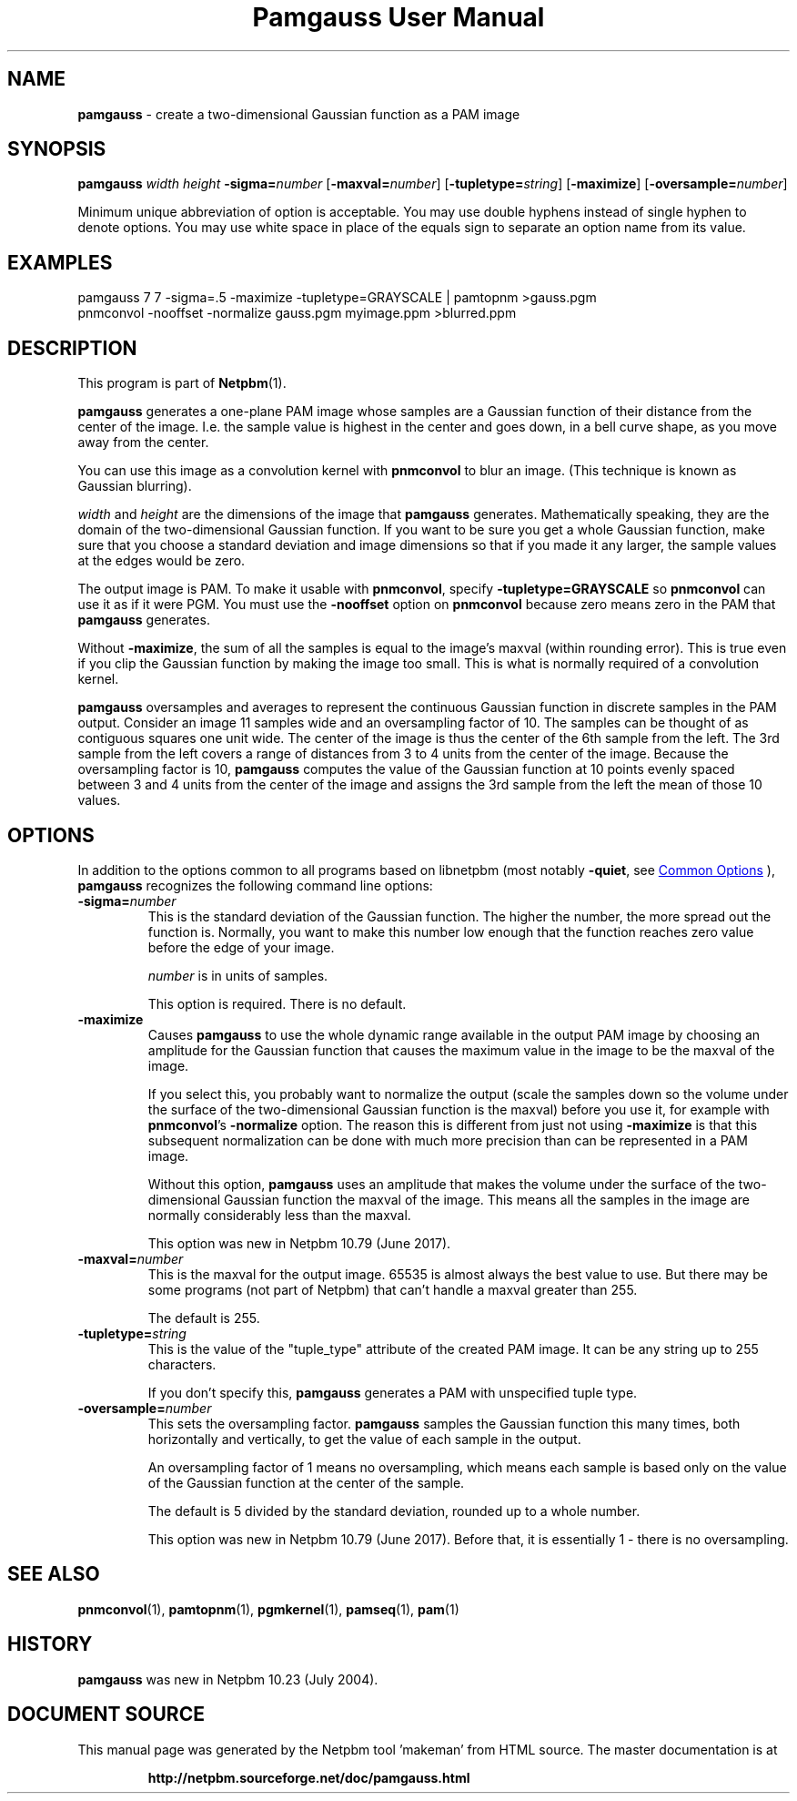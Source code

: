 \
.\" This man page was generated by the Netpbm tool 'makeman' from HTML source.
.\" Do not hand-hack it!  If you have bug fixes or improvements, please find
.\" the corresponding HTML page on the Netpbm website, generate a patch
.\" against that, and send it to the Netpbm maintainer.
.TH "Pamgauss User Manual" 1 "18 May 2017" "netpbm documentation"

.SH NAME
\fBpamgauss\fP - create a two-dimensional Gaussian function as a PAM image

.UN synopsis
.SH SYNOPSIS

\fBpamgauss\fP
\fIwidth\fP
\fIheight\fP
\fB-sigma=\fP\fInumber\fP
[\fB-maxval=\fP\fInumber\fP]
[\fB-tupletype=\fP\fIstring\fP]
[\fB-maximize\fP]
[\fB-oversample=\fP\fInumber\fP]
.PP
Minimum unique abbreviation of option is acceptable.  You may use double
hyphens instead of single hyphen to denote options.  You may use white
space in place of the equals sign to separate an option name from its value.


.UN examples
.SH EXAMPLES

.nf
     pamgauss 7 7 -sigma=.5 -maximize -tupletype=GRAYSCALE | pamtopnm >gauss.pgm
     pnmconvol -nooffset -normalize gauss.pgm myimage.ppm >blurred.ppm

.fi

.UN description
.SH DESCRIPTION
.PP
This program is part of
.BR "Netpbm" (1)\c
\&.
.PP
\fBpamgauss\fP generates a one-plane PAM image whose samples are a
Gaussian function of their distance from the center of the image.  I.e.
the sample value is highest in the center and goes down, in a bell curve
shape, as you move away from the center.
.PP
You can use this image as a convolution kernel with
\fBpnmconvol\fP to blur an image.  (This technique is known as
Gaussian blurring).

\fIwidth\fP and \fIheight\fP are the dimensions of the image that
\fBpamgauss\fP generates.  Mathematically speaking, they are the domain of
the two-dimensional Gaussian function.  If you want to be sure you get a whole
Gaussian function, make sure that you choose a standard deviation and image
dimensions so that if you made it any larger, the sample values at the edges
would be zero.
.PP
The output image is PAM.  To make it usable with \fBpnmconvol\fP,
specify \fB-tupletype=GRAYSCALE\fP so \fBpnmconvol\fP can use it as
if it were PGM.  You must use the \fB-nooffset\fP option on
\fBpnmconvol\fP because zero means zero in the PAM that
\fBpamgauss\fP generates.
.PP
Without \fB-maximize\fP, the sum of all the samples is equal to the
image's maxval (within rounding error).  This is true even if you clip the
Gaussian function by making the image too small.  This is what is normally
required of a convolution kernel.
.PP
\fBpamgauss\fP oversamples and averages to represent the continuous
Gaussian function in discrete samples in the PAM output.  Consider an image 11
samples wide and an oversampling factor of 10.  The samples can be thought of
as contiguous squares one unit wide.  The center of the image is thus the
center of the 6th sample from the left.  The 3rd sample from the left covers a
range of distances from 3 to 4 units from the center of the image.  Because
the oversampling factor is 10, \fBpamgauss\fP computes the value of the
Gaussian function at 10 points evenly spaced between 3 and 4 units from the
center of the image and assigns the 3rd sample from the left the mean of those
10 values.


.UN options
.SH OPTIONS
.PP
In addition to the options common to all programs based on libnetpbm
(most notably \fB-quiet\fP, see 
.UR index.html#commonoptions
 Common Options
.UE
\&), \fBpamgauss\fP recognizes the following
command line options:


.TP
\fB-sigma=\fP\fInumber\fP
This is the standard deviation of the Gaussian function.  The higher the
number, the more spread out the function is.  Normally, you want to make this
number low enough that the function reaches zero value before the edge of your
image.
.sp
\fInumber\fP is in units of samples.
.sp
This option is required.  There is no default.

.TP
\fB-maximize\fP
Causes \fBpamgauss\fP to use the whole dynamic range available in
the output PAM image by choosing an amplitude for the Gaussian function that
causes the maximum value in the image to be the maxval of the image.
.sp
If you select this, you probably want to normalize the output (scale the
samples down so the volume under the surface of the two-dimensional Gaussian
function is the maxval) before you use it, for example with
\fBpnmconvol\fP's \fB-normalize\fP option.  The reason this is different
from just not using \fB-maximize\fP is that this subsequent normalization can
be done with much more precision than can be represented in a PAM image.
.sp
Without this option, \fBpamgauss\fP uses an amplitude that makes the volume
under the surface of the two-dimensional Gaussian function the maxval of the
image.  This means all the samples in the image are normally considerably less
than the maxval.
.sp
This option was new in Netpbm 10.79 (June 2017).

.TP
\fB-maxval=\fP\fInumber\fP
This is the maxval for the output image.  65535 is almost always the best
value to use.  But there may be some programs (not part of Netpbm) that can't
handle a maxval greater than 255.
.sp
The default is 255.

.TP
\fB-tupletype=\fP\fIstring\fP
This is the value of the "tuple_type" attribute of the created PAM image.
It can be any string up to 255 characters.
.sp
If you don't specify this, \fBpamgauss\fP generates a PAM with unspecified
tuple type.

.TP
\fB-oversample=\fP\fInumber\fP
This sets the oversampling factor.  \fBpamgauss\fP samples the Gaussian
function this many times, both horizontally and vertically, to get the value
of each sample in the output.
.sp
An oversampling factor of 1 means no oversampling, which means each 
sample is based only on the value of the Gaussian function at the center of
the sample.
.sp
The default is 5 divided by the standard deviation, rounded up to a whole
number.
.sp
This option was new in Netpbm 10.79 (June 2017).  Before that, it is
essentially 1 - there is no oversampling.



.UN seealso
.SH SEE ALSO
.BR "pnmconvol" (1)\c
\&,
.BR "pamtopnm" (1)\c
\&,
.BR "pgmkernel" (1)\c
\&,
.BR "pamseq" (1)\c
\&,
.BR "pam" (1)\c
\&

.UN history
.SH HISTORY
.PP
\fBpamgauss\fP was new in Netpbm 10.23 (July 2004).
.SH DOCUMENT SOURCE
This manual page was generated by the Netpbm tool 'makeman' from HTML
source.  The master documentation is at
.IP
.B http://netpbm.sourceforge.net/doc/pamgauss.html
.PP